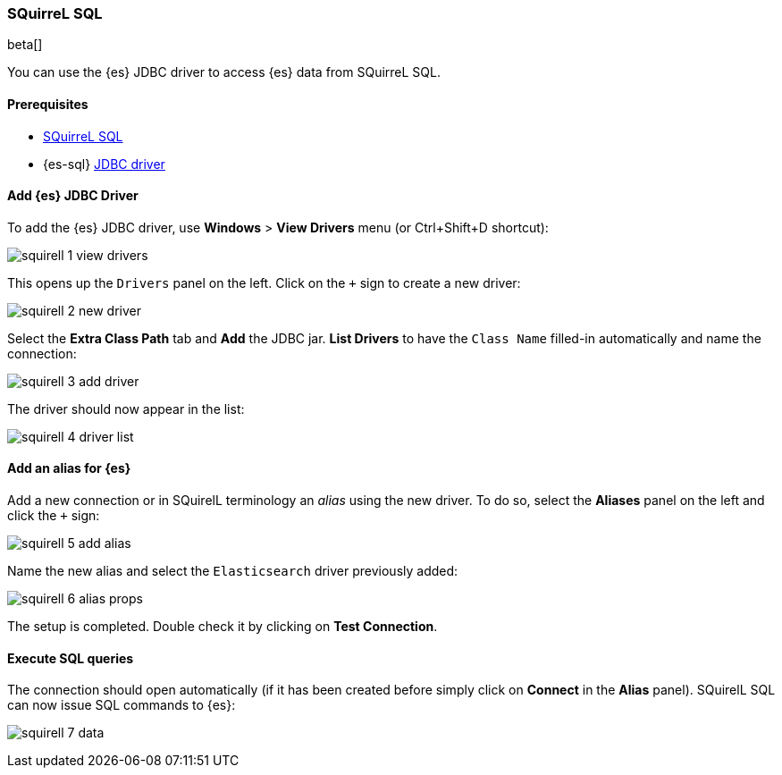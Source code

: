 [role="xpack"]
[testenv="platinum"]
[[sql-client-apps-squirrel]]
=== SQuirreL SQL

beta[]

You can use the {es} JDBC driver to access {es} data from SQuirreL SQL.

==== Prerequisites

* http://squirrel-sql.sourceforge.net/[SQuirreL SQL]
* {es-sql} <<sql-jdbc, JDBC driver>>

==== Add {es} JDBC Driver

To add the {es} JDBC driver, use *Windows* > *View Drivers* menu (or Ctrl+Shift+D shortcut):

image:images/sql/client-apps/squirell-1-view-drivers.png[]

This opens up the `Drivers` panel on the left. Click on the `+` sign to create a new driver:

image:images/sql/client-apps/squirell-2-new-driver.png[]

Select the *Extra Class Path* tab and *Add* the JDBC jar. *List Drivers* to have the `Class Name` filled-in
automatically and name the connection:

image:images/sql/client-apps/squirell-3-add-driver.png[]

The driver should now appear in the list:

image:images/sql/client-apps/squirell-4-driver-list.png[]

==== Add an alias for {es}

Add a new connection or in SQuirelL terminology an _alias_ using the new driver. To do so, select the *Aliases* panel on the left and click the `+` sign:

image:images/sql/client-apps/squirell-5-add-alias.png[]

Name the new alias and select the `Elasticsearch` driver previously added:

image:images/sql/client-apps/squirell-6-alias-props.png[]

The setup is completed. Double check it by clicking on *Test Connection*.

==== Execute SQL queries

The connection should open automatically (if it has been created before simply click on *Connect* in the *Alias* panel). SQuirelL SQL can now issue SQL commands to {es}:

image:images/sql/client-apps/squirell-7-data.png[]
